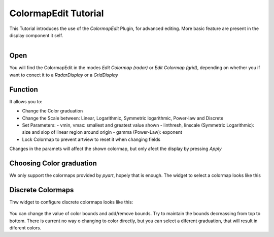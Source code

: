 
ColormapEdit Tutorial
=====================

This Tutorial introduces the use of the `ColormapEdit` Plugin, for advanced editing. More basic feature are present in the display component it self.

.. figure:: colormap.png
  :align: right
  :scale: 50 %


Open
----

You will find the ColormapEdit in the modes `Edit Colormap (radar)` or `Edit Colormap (grid)`, depending on whether you if want to conect it to a `RadarDisplay` or a `GridDisplay`

Function
--------

It allows you to:

- Change the Color graduation
- Change the Scale between: Linear, Logarithmic, Symmetric logarithmic, Power-law and Discrete
- Set Parameters:
  - vmin, vmax: smallest and greatest value shown
  - linthresh, linscale (Symmetric Logarithmic): size and slop of linear region around origin
  - gamma (Power-Law): exponent
- Lock Colormap to prevent artview to reset it when changing fields

Changes in the paramets will affect the shown colormap, but only afect the display by pressing `Apply`


Choosing Color graduation
-------------------------

We only support the colormaps provided by `pyart`, hopely that is enough. The widget to select a colormap looks like this

.. figure:: colormap_select_cmap.png
  :scale: 50 %


Discrete Colormaps
------------------

Thw widget to configure discrete colormaps looks like this:

.. figure:: colormap_discrete.png
  :scale: 50 %

You can change the value of color bounds and add/remove bounds. Try to maintain the bounds decreassing from top to bottom. There is current no way o changing to color directly, but you can select a diferent graduation, that will result in diferent colors.

